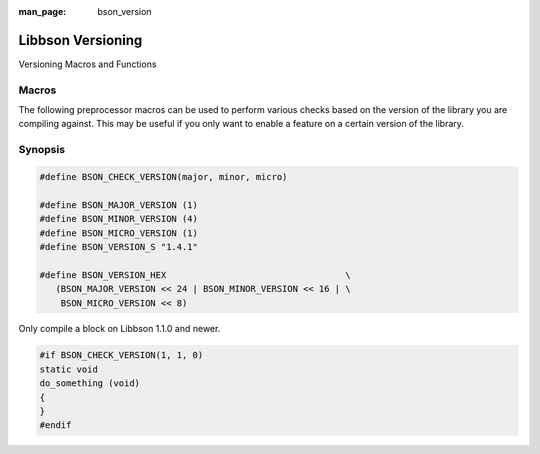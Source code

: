 :man_page: bson_version

Libbson Versioning
==================

Versioning Macros and Functions

Macros
------

The following preprocessor macros can be used to perform various checks based on the version of the library you are compiling against. This may be useful if you only want to enable a feature on a certain version of the library.

Synopsis
--------

.. code-block:: c

  #define BSON_CHECK_VERSION(major, minor, micro)

  #define BSON_MAJOR_VERSION (1)
  #define BSON_MINOR_VERSION (4)
  #define BSON_MICRO_VERSION (1)
  #define BSON_VERSION_S "1.4.1"

  #define BSON_VERSION_HEX                                  \
     (BSON_MAJOR_VERSION << 24 | BSON_MINOR_VERSION << 16 | \
      BSON_MICRO_VERSION << 8)

Only compile a block on Libbson 1.1.0 and newer.

.. code-block:: c

  #if BSON_CHECK_VERSION(1, 1, 0)
  static void
  do_something (void)
  {
  }
  #endif

.. only:: html

  Functions
  ---------

  .. toctree::
    :titlesonly:
    :maxdepth: 1

    bson_check_version
    bson_get_major_version
    bson_get_micro_version
    bson_get_minor_version
    bson_get_version

